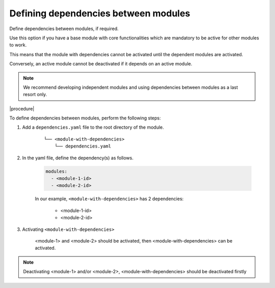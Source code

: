.. _dependencies_01:

Defining dependencies between modules
=====================================

Define dependencies between modules, if required.

Use this option if you have a base module with core functionalities which are mandatory to be active for other modules to work.

This means that the module with dependencies cannot be activated until the dependent modules are activated.

Conversely, an active module cannot be deactivated if it depends on an active module.

.. note::
    We recommend developing independent modules and using dependencies between modules as a last resort only.

|procedure|

To define dependencies between modules, perform the following steps:

#. Add a ``dependencies.yaml`` file to the root directory of the module.

    ::

        └── <module-with-dependencies>
            └── dependencies.yaml

#. In the yaml file, define the dependency(s) as follows.

    .. code:: yaml

      modules:
        - <module-1-id>
        - <module-2-id>

    In our example, ``<module-with-dependencies>`` has 2 dependencies:

        * <module-1-id>
        * <module-2-id>

#. Activating ``<module-with-dependencies>``

    <module-1> and <module-2> should be activated, then <module-with-dependencies> can be activated.

.. note::
    Deactivating <module-1> and/or <module-2>, <module-with-dependencies> should be deactivated firstly
